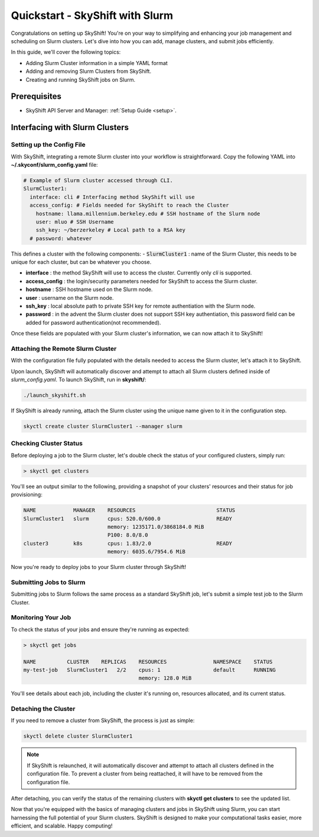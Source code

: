 .. _slurm_quickstart:

Quickstart - SkyShift with Slurm
===============================

Congratulations on setting up SkyShift! 
You're on your way to simplifying and enhancing your job management and 
scheduling on Slurm clusters. Let's dive into how you can add, manage clusters, 
and submit jobs efficiently.

In this guide, we'll cover the following topics:

- Adding Slurm Cluster information in a simple YAML format
- Adding and removing Slurm Clusters from SkyShift.
- Creating and running SkyShift jobs on Slurm.

Prerequisites
+++++++++++++++++++++++++++++++
- SkyShift API Server and Manager:  :ref:`Setup Guide <setup>`.

Interfacing with Slurm Clusters
+++++++++++++++++++++++++++++++

Setting up the Config File
^^^^^^^^^^^^^^^^^^^^^^^^^^^^^^^^

With SkyShift, integrating a remote Slurm cluster into your workflow is straightforward. 
Copy the following YAML into **~/.skyconf/slurm_config.yaml** file:

.. code-block:: yaml

  # Example of Slurm cluster accessed through CLI.
  SlurmCluster1: 
    interface: cli # Interfacing method SkyShift will use
    access_config: # Fields needed for SkyShift to reach the Cluster
      hostname: llama.millennium.berkeley.edu # SSH hostname of the Slurm node
      user: mluo # SSH Username 
      ssh_key: ~/berzerkeley # Local path to a RSA key
    # password: whatever

This defines a cluster with the following components:
- :code:`SlurmCluster1` : name of the Slurm Cluster, this needs to be unique for each cluster, but can be whatever you choose.

- **interface** : the method SkyShift will use to access the cluster. Currently only `cli` is supported.

- **access_config** : the login/security parameters needed for SkyShift to access the Slurm cluster.

- **hostname** : SSH hostname used on the Slurm node.

- **user** : username on the Slurm node.

- **ssh_key** : local absolute path to private SSH key for remote authentiation with the Slurm node.

- **password** : in the advent the Slurm cluster does not support SSH key authentiation, this password field can be added for password authentication(not recommended).

Once these fields are populated with your Slurm cluster's information, we can now attach it to SkyShift!

Attaching the Remote Slurm Cluster
^^^^^^^^^^^^^^^^^^^^^^^^^^^^^^^^
With the configuration file fully populated with the details needed to access the Slurm cluster, let's attach it to SkyShift.

Upon launch, SkyShift will automatically discover and attempt to attach all Slurm clusters defined inside of `slurm_config.yaml`.
To launch SkyShift, run in **skyshift/**:

.. code-block:: shell

  ./launch_skyshift.sh

If SkyShift is already running, attach the Slurm cluster using the unique name given to it in the configuration step.

.. code-block:: shell

  skyctl create cluster SlurmCluster1 --manager slurm 

Checking Cluster Status
^^^^^^^^^^^^^^^^^^^^^^^^

Before deploying a job to the Slurm cluster, let's double check the status of your configured clusters, simply run:

.. code-block:: shell

    > skyctl get clusters

You'll see an output similar to the following, providing a snapshot of your clusters' resources and 
their status for job provisioning:

.. code-block:: none

    NAME            MANAGER    RESOURCES                          STATUS
    SlurmCluster1   slurm      cpus: 520.0/600.0                  READY
                               memory: 1235171.0/3868184.0 MiB
                               P100: 8.0/8.0
    cluster3        k8s        cpus: 1.83/2.0                     READY
                               memory: 6035.6/7954.6 MiB

Now you're ready to deploy jobs to your Slurm cluster through SkyShift!

Submitting Jobs to Slurm
^^^^^^^^^^^^^^^^^^^^^^^

Submitting jobs to Slurm follows the same process as a standard SkyShift job, let's submit a simple test job to the Slurm Cluster.

.. code-block:: shell
  skyctl create job --cpus 1 --memory 128 --replicas 2 --run "echo hi; sleep 300; echo bye" my-test-job

Monitoring Your Job
^^^^^^^^^^^^^^^^^^^^

To check the status of your jobs and ensure they're running as expected:

.. code-block:: shell

    > skyctl get jobs

    NAME          CLUSTER    REPLICAS    RESOURCES               NAMESPACE    STATUS
    my-test-job   SlurmCluster1   2/2    cpus: 1                 default      RUNNING
                                         memory: 128.0 MiB

You'll see details about each job, including the cluster it's running on, resources allocated, 
and its current status.

Detaching the Cluster
^^^^^^^^^^^^^^^^^^^

If you need to remove a cluster from SkyShift, the process is just as simple:

.. code-block:: shell

    skyctl delete cluster SlurmCluster1

.. note::

  If SkyShift is relaunched, it will automatically discover and attempt to attach all clusters defined in the configuration file. To prevent a cluster from being reattached, it will have to be removed from the configuration file.
After detaching, you can verify the status of the remaining clusters with **skyctl get clusters** to see 
the updated list.

Now that you're equipped with the basics of managing clusters and jobs in SkyShift using Slurm, 
you can start harnessing the full potential of your Slurm clusters. SkyShift is designed to make your 
computational tasks easier, more efficient, and scalable. Happy computing!
